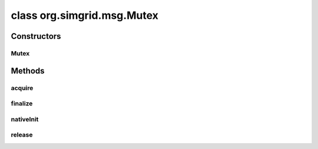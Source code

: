 class org.simgrid.msg.Mutex
===========================

.. java:package:: org.simgrid.msg
   :noindex:

.. java:type:: public class Mutex

   A mutex implemented on top of SimGrid synchronization mechanisms. You can use it exactly the same way that you use the mutexes, but to handle the interactions between the processes within the simulation. Don't mix simgrid synchronization with Java native one, or it will deadlock!

Constructors
------------
Mutex
^^^^^

.. java:constructor:: public Mutex()
   :outertype: Mutex

Methods
-------
acquire
^^^^^^^

.. java:method:: public native void acquire()
   :outertype: Mutex

finalize
^^^^^^^^

.. java:method:: @Deprecated @Override protected void finalize() throws Throwable
   :outertype: Mutex

nativeInit
^^^^^^^^^^

.. java:method:: public static native void nativeInit()
   :outertype: Mutex

   Class initializer, to initialize various JNI stuff

release
^^^^^^^

.. java:method:: public native void release()
   :outertype: Mutex


